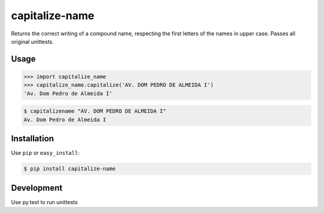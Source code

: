 ======
capitalize-name
======


.. image:: https://img.shields.io/badge/pypi-v1.0-orange.svg
    :target: https://pypi.python.org/pypi/capitalize-name

.. image:: https://img.shields.io/badge/python-2.6%2C%202.7%2C%203.3+-blue.svg
    :target: https://travis-ci.org/sxslex/capitalize-name.svg?branch=master

.. image:: https://travis-ci.org/sxslex/capitalize-name.svg?branch=master
    :target: https://travis-ci.org/sxslex/capitalize-name

.. image:: https://img.shields.io/badge/license--blue.svg
    :target: https://github.com/sxslex/capitalize-name/blob/master/LICENSE


Returns the correct writing of a compound name, respecting the first letters of the names in upper case.
Passes all original unittests.


Usage
=====

.. code-block:: pycon

    >>> import capitalize_name
    >>> capitalize_name.capitalize('AV. DOM PEDRO DE ALMEIDA I')
    'Av. Dom Pedro de Almeida I'


.. code-block:: bash

    $ capitalizename "AV. DOM PEDRO DE ALMEIDA I"
    Av. Dom Pedro de Almeida I


Installation
============

Use ``pip`` or ``easy_install``:

.. code::

    $ pip install capitalize-name


Development
===========

Use py.test to run unittests
